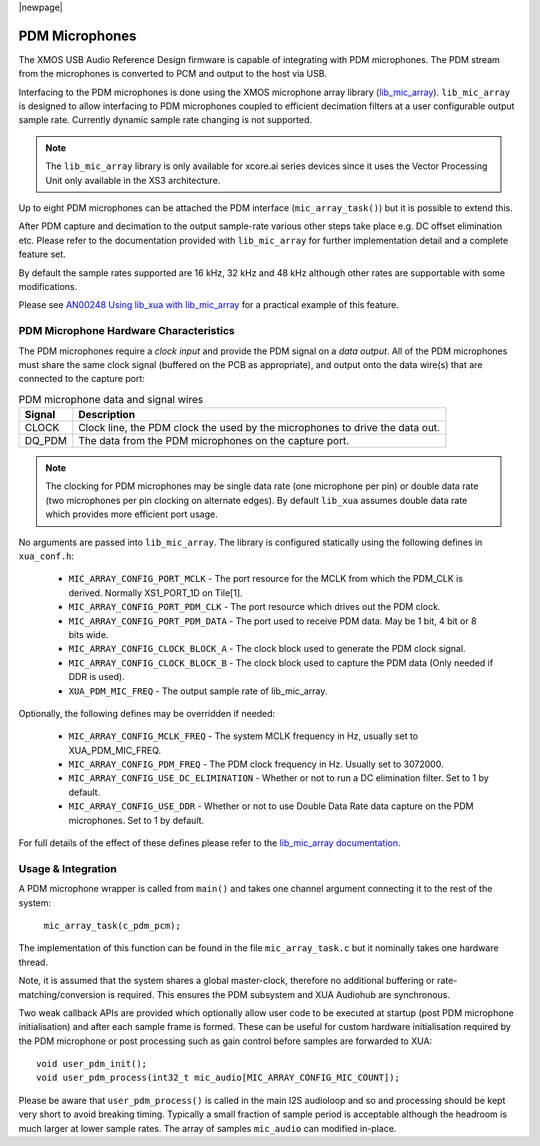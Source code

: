 |newpage|

.. _sw_pdm_main:


PDM Microphones
===============

The XMOS USB Audio Reference Design firmware is capable of integrating with PDM microphones.
The PDM stream from the microphones is converted to PCM and output to the host via USB.

Interfacing to the PDM microphones is done using the XMOS microphone array library (`lib_mic_array <https://www.xmos.com/file/lib_mic_array>`_).
``lib_mic_array`` is designed to allow interfacing to PDM microphones coupled to efficient decimation filters
at a user configurable output sample rate. Currently dynamic sample rate changing is not supported.

.. note::
    The ``lib_mic_array`` library is only available for xcore.ai series devices since it uses the Vector Processing Unit only available in the XS3 architecture.

Up to eight PDM microphones can be attached the PDM interface (``mic_array_task()``) but it is possible to extend this.

After PDM capture and decimation to the output sample-rate various other steps take place e.g. DC offset elimination etc. Please refer to the documentation provided with  ``lib_mic_array`` for further implementation detail and a complete feature set.

By default the sample rates supported are 16 kHz, 32 kHz and 48 kHz although other rates are supportable with some modifications.

Please see `AN00248 Using lib_xua with lib_mic_array <https://github.com/xmos/lib_xua/tree/develop/examples/AN00248_xua_example_pdm_mics>`_ for a practical example of this feature.

PDM Microphone Hardware Characteristics
---------------------------------------

The PDM microphones require a *clock input* and provide the PDM signal on a *data output*. All of
the PDM microphones must share the same clock signal (buffered on the PCB as appropriate), and
output onto the data wire(s) that are connected to the capture port:

.. _pdm_wire_table:

.. list-table:: PDM microphone data and signal wires
     :class: vertical-borders horizontal-borders
     :header-rows: 1

     * - Signal
       - Description
     * - CLOCK
       - Clock line, the PDM clock the used by the microphones to
         drive the data out.
     * - DQ_PDM
       - The data from the PDM microphones on the capture port.

.. note::
    The clocking for PDM microphones may be single data rate (one microphone per pin) or double data rate (two microphones per pin clocking on alternate edges). By default ``lib_xua`` assumes double data rate which provides more efficient port usage.

No arguments are passed into ``lib_mic_array``. The library is configured statically using the following defines in ``xua_conf.h``:

   - ``MIC_ARRAY_CONFIG_PORT_MCLK`` - The port resource for the MCLK from which the PDM_CLK is derived. Normally XS1_PORT_1D on Tile[1].
   - ``MIC_ARRAY_CONFIG_PORT_PDM_CLK`` - The port resource which drives out the PDM clock.
   - ``MIC_ARRAY_CONFIG_PORT_PDM_DATA`` - The port used to receive PDM data. May be 1 bit, 4 bit or 8 bits wide.
   - ``MIC_ARRAY_CONFIG_CLOCK_BLOCK_A`` - The clock block used to generate the PDM clock signal.
   - ``MIC_ARRAY_CONFIG_CLOCK_BLOCK_B``  - The clock block used to capture the PDM data (Only needed if DDR is used).
   - ``XUA_PDM_MIC_FREQ``  - The output sample rate of lib_mic_array.

Optionally, the following defines may be overridden if needed:

   - ``MIC_ARRAY_CONFIG_MCLK_FREQ`` - The system MCLK frequency in Hz, usually set to XUA_PDM_MIC_FREQ.
   - ``MIC_ARRAY_CONFIG_PDM_FREQ`` - The PDM clock frequency in Hz. Usually set to 3072000.
   - ``MIC_ARRAY_CONFIG_USE_DC_ELIMINATION`` - Whether or not to run a DC elimination filter. Set to 1 by default.
   - ``MIC_ARRAY_CONFIG_USE_DDR`` - Whether or not to use Double Data Rate data capture on the PDM microphones. Set to 1 by default.


For full details of the effect of these defines please refer to the `lib_mic_array documentation <https://www.xmos.com/file/lib_mic_array>`_.

Usage & Integration
-------------------

A PDM microphone wrapper is called from ``main()`` and takes one channel argument connecting it to the rest of the system:

    ``mic_array_task(c_pdm_pcm);``

The implementation of this function can be found in the file ``mic_array_task.c`` but it nominally takes one hardware thread.

Note, it is assumed that the system shares a global master-clock, therefore no additional buffering or rate-matching/conversion
is required. This ensures the PDM subsystem and XUA Audiohub are synchronous.

Two weak callback APIs are provided which optionally allow user code to be executed at startup (post PDM microphone initialisation) and after each sample frame is formed. These can be useful for custom hardware initialisation required by the PDM microphone or post processing such as gain control before samples are forwarded to XUA::

    void user_pdm_init();
    void user_pdm_process(int32_t mic_audio[MIC_ARRAY_CONFIG_MIC_COUNT]);

Please be aware that ``user_pdm_process()`` is called in the main I2S audioloop and so and processing should be kept very short to avoid breaking timing. Typically a small fraction of sample period is acceptable although the headroom is much larger at lower sample rates. The array of samples ``mic_audio`` can modified in-place.
